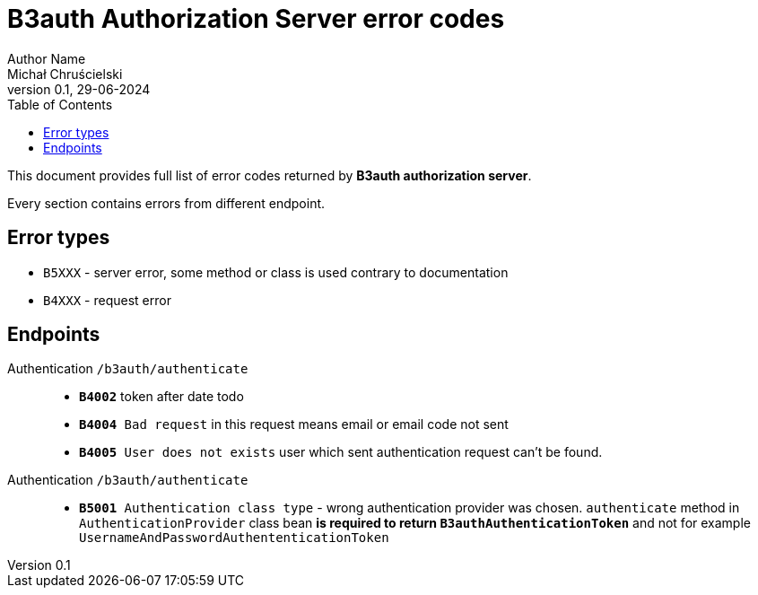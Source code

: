 = B3auth Authorization Server error codes
Author Name <Michał Chruścielski>
v0.1, 29-06-2024
:toc:
// :homepage: todo dodac repo

This document provides full list of error codes returned by *B3auth authorization server*.

Every section contains errors from different endpoint.

== Error types
* `B5XXX` - server error, some method or class is used contrary to documentation
* `B4XXX` - request error

== Endpoints

Authentication `/b3auth/authenticate`::
* `*B4002*` token after date todo
* `*B4004* Bad request` in this request means email or email code not sent
* `*B4005* User does not exists` user which sent authentication request can't be found.


Authentication `/b3auth/authenticate`::
* `*B5001* Authentication class type` - wrong authentication provider was chosen. `authenticate` method in `AuthenticationProvider` class bean *is required to return `B3authAuthenticationToken`* and not for example `UsernameAndPasswordAuthententicationToken`
